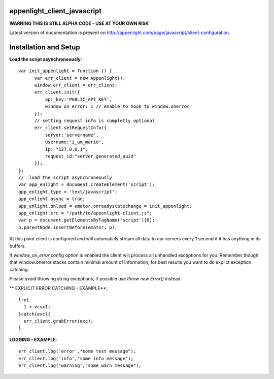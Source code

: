 appenlight_client_javascript
============================

.. image:: https://appenlight.com/static/images/logos/js_small.png
   :alt: JS Logo


**WARNING THIS IS STILL ALPHA CODE - USE AT YOUR OWN RISK**

Latest version of documentation is present on http://appenlight.com/page/javascript/client-configuration.

Installation and Setup
======================

**Load the script asynchroneously**::

    var init_appenlight = function () {
          var err_client = new Appenlight();
          window.err_client = err_client;
          err_client.init({
              api_key:'PUBLIC_API_KEY',
              window_on_error: 1 // enable to hook to window.onerror
          });
          // setting request info is completly optional
          err_client.setRequestInfo({
              server:'servername',
              username:'i_am_mario',
              ip: "127.0.0.1",
              request_id:"server_generated_uuid"
          });
    };
    //  load the script asynchroneously
    var app_enlight = document.createElement('script');
    app_enlight.type = 'text/javascript';
    app_enlight.async = true;
    app_enlight.onload = emator.onreadystatechange = init_appenlight;
    app_enlight.src = "/path/to/appenlight-client.js";
    var p = document.getElementsByTagName('script')[0];
    p.parentNode.insertBefore(emator, p);


At this point client is configured and will automaticly stream all data to
our servers every 1 second if it has anything in its buffers.

If `window_on_error` config option is enabled the client will process all unhandled
exceptions for you. Remember though that window.onerror stacks contain minimal amount
of information, for best results you want to do explict exception catching.

Please *avoid* throwing string exceptions, if possible use `throw new Error()` instead.

** EXPLICIT ERROR CATCHING - EXAMPLE**::

    try{
      1 + vcvx1;
    }catch(exc){
      err_client.grabError(exc);
    }



**LOGGING - EXAMPLE**::

    err_client.log('error',"some test message");
    err_client.log('info',"some info message");
    err_client.log('warning',"some warn message");